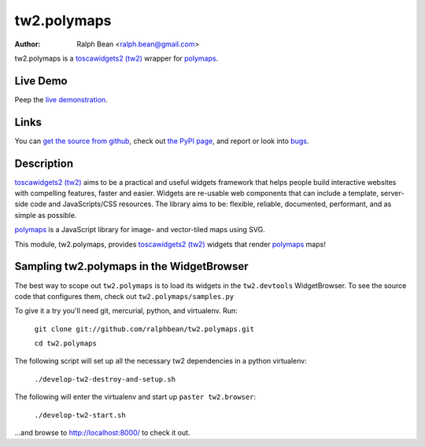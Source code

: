 tw2.polymaps
=================

:Author: Ralph Bean <ralph.bean@gmail.com>

.. comment: split here

.. _toscawidgets2 (tw2): http://toscawidgets.org/documentation/tw2.core/
.. _polymaps: http://polymaps.org/

tw2.polymaps is a `toscawidgets2 (tw2)`_ wrapper for `polymaps`_.

Live Demo
---------

Peep the `live demonstration <http://craftsman.rc.rit.edu/module?module=tw2.polymaps>`_.

Links
-----

You can `get the source from github <http://github.com/ralphbean/tw2.polymaps>`_,
check out `the PyPI page <http://pypi.python.org/pypi/tw2.polymaps>`_, and
report or look into `bugs <http://github.com/ralphbean/tw2.polymaps/issues/>`_.

Description
-----------

`toscawidgets2 (tw2)`_ aims to be a practical and useful widgets framework
that helps people build interactive websites with compelling features, faster
and easier. Widgets are re-usable web components that can include a template,
server-side code and JavaScripts/CSS resources. The library aims to be:
flexible, reliable, documented, performant, and as simple as possible.

`polymaps`_ is a JavaScript library for image- and vector-tiled maps using SVG.

This module, tw2.polymaps, provides `toscawidgets2 (tw2)`_ widgets that render `polymaps`_ maps!


Sampling tw2.polymaps in the WidgetBrowser
-------------------------------------

The best way to scope out ``tw2.polymaps`` is to load its widgets in the 
``tw2.devtools`` WidgetBrowser.  To see the source code that configures them,
check out ``tw2.polymaps/samples.py``

To give it a try you'll need git, mercurial, python, and virtualenv.  Run:

    ``git clone git://github.com/ralphbean/tw2.polymaps.git``

    ``cd tw2.polymaps``

The following script will set up all the necessary tw2 dependencies in a
python virtualenv:

    ``./develop-tw2-destroy-and-setup.sh``

The following will enter the virtualenv and start up ``paster tw2.browser``:

    ``./develop-tw2-start.sh``

...and browse to http://localhost:8000/ to check it out.



